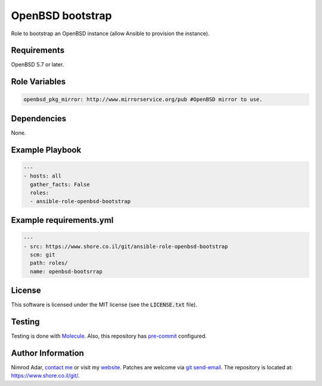 OpenBSD bootstrap
#################

Role to bootstrap an OpenBSD instance (allow Ansible to provision the instance).

Requirements
------------

OpenBSD 5.7 or later.

Role Variables
--------------

.. code:: yaml

    openbsd_pkg_mirror: http://www.mirrorservice.org/pub #OpenBSD mirror to use.

Dependencies
------------

None.

Example Playbook
----------------
.. code:: yaml

    ---
    - hosts: all
      gather_facts: False
      roles:
      - ansible-role-openbsd-bootstrap

Example requirements.yml
------------------------
.. code:: yaml

    ---
    - src: https://www.shore.co.il/git/ansible-role-openbsd-bootstrap
      scm: git
      path: roles/
      name: openbsd-bootsrrap

License
-------

This software is licensed under the MIT license (see the :code:`LICENSE.txt`
file).

Testing
-------

Testing is done with `Molecule <https://molecule.readthedocs.org/>`_. Also, this
repository has `pre-commit <http://pre-commit.com/>`_ configured.

Author Information
------------------

Nimrod Adar, `contact me <nimrod@shore.co.il>`_ or visit my `website
<https://www.shore.co.il/>`_. Patches are welcome via `git send-email
<http://git-scm.com/book/en/v2/Git-Commands-Email>`_. The repository is located
at: https://www.shore.co.il/git/.
